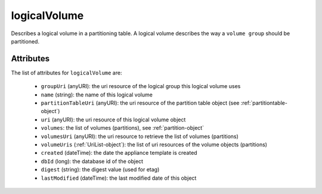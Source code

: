 .. Copyright FUJITSU LIMITED 2019

.. _logicalvolume-object:

logicalVolume
=============

Describes a logical volume in a partitioning table. A logical volume describes the way a ``volume group`` should be partitioned.

Attributes
~~~~~~~~~~

The list of attributes for ``logicalVolume`` are:

	* ``groupUri`` (anyURI): the uri resource of the logical group this logical volume uses
	* ``name`` (string): the name of this logical volume
	* ``partitionTableUri`` (anyURI): the uri resource of the partition table object (see :ref:`partitiontable-object`)
	* ``uri`` (anyURI): the uri resource of this logical volume object
	* ``volumes``: the list of volumes (partitions), see :ref:`partition-object`
	* ``volumesUri`` (anyURI): the uri resource to retrieve the list of volumes (partitions)
	* ``volumeUris`` (:ref:`UriList-object`): the list of uri resources of the volume objects (partitions)
	* ``created`` (dateTime): the date the appliance template is created
	* ``dbId`` (long): the database id of the object
	* ``digest`` (string): the digest value (used for etag)
	* ``lastModified`` (dateTime): the last modified date of this object


